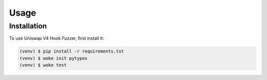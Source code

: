 Usage
=====

.. _installation:

Installation
------------

To use Uniswap V4 Hook Fuzzer, first install it:

.. code-block:: console

   (venv) $ pip install -r requirements.txt
   (venv) $ woke init pytypes
   (venv) $ woke test

